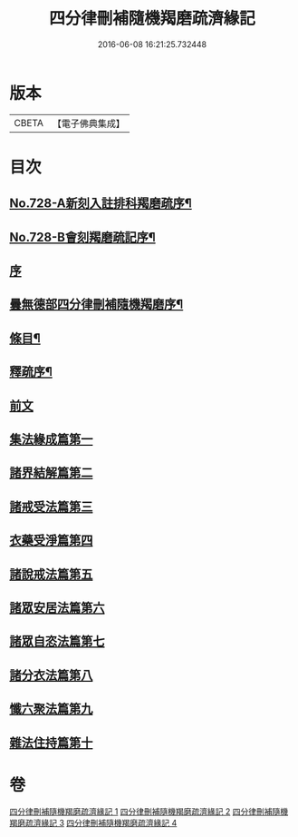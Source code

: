 #+TITLE: 四分律刪補隨機羯磨疏濟緣記 
#+DATE: 2016-06-08 16:21:25.732448

* 版本
 |     CBETA|【電子佛典集成】|

* 目次
** [[file:KR6k0158_001.txt::001-0080a1][No.728-A新刻入註排科羯磨疏序¶]]
** [[file:KR6k0158_001.txt::001-0080c2][No.728-B會刻羯磨疏記序¶]]
** [[file:KR6k0158_001.txt::001-0081b3][序]]
** [[file:KR6k0158_001.txt::001-0081c2][曇無德部四分律刪補隨機羯磨序¶]]
** [[file:KR6k0158_001.txt::001-0082a10][條目¶]]
** [[file:KR6k0158_001.txt::001-0083b16][釋疏序¶]]
** [[file:KR6k0158_001.txt::001-0087a13][前文]]
** [[file:KR6k0158_001.txt::001-0105b3][集法緣成篇第一]]
** [[file:KR6k0158_002.txt::002-0148b11][諸界結解篇第二]]
** [[file:KR6k0158_002.txt::002-0181b20][諸戒受法篇第三]]
** [[file:KR6k0158_004.txt::004-0286a2][衣藥受淨篇第四]]
** [[file:KR6k0158_004.txt::004-0302c13][諸說戒法篇第五]]
** [[file:KR6k0158_004.txt::004-0308b11][諸眾安居法篇第六]]
** [[file:KR6k0158_004.txt::004-0325a10][諸眾自恣法篇第七]]
** [[file:KR6k0158_004.txt::004-0328a22][諸分衣法篇第八]]
** [[file:KR6k0158_004.txt::004-0330c3][懺六聚法篇第九]]
** [[file:KR6k0158_004.txt::004-0343c5][雜法住持篇第十]]

* 卷
[[file:KR6k0158_001.txt][四分律刪補隨機羯磨疏濟緣記 1]]
[[file:KR6k0158_002.txt][四分律刪補隨機羯磨疏濟緣記 2]]
[[file:KR6k0158_003.txt][四分律刪補隨機羯磨疏濟緣記 3]]
[[file:KR6k0158_004.txt][四分律刪補隨機羯磨疏濟緣記 4]]

